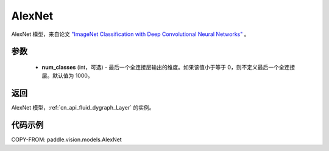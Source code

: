 .. _cn_api_paddle_vision_models_AlexNet:

AlexNet
-------------------------------

.. py:function:: paddle.vision.models.AlexNet(num_classes=1000)


AlexNet 模型，来自论文 `"ImageNet Classification with Deep Convolutional Neural Networks" <https://papers.nips.cc/paper/2012/file/c399862d3b9d6b76c8436e924a68c45b-Paper.pdf>`_ 。

参数
:::::::::

  - **num_classes** (int，可选) - 最后一个全连接层输出的维度。如果该值小于等于 0，则不定义最后一个全连接层。默认值为 1000。

返回
:::::::::

AlexNet 模型，:ref:`cn_api_fluid_dygraph_Layer` 的实例。

代码示例
:::::::::

COPY-FROM: paddle.vision.models.AlexNet
